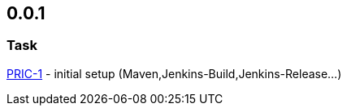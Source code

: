 == 0.0.1
===  Task
http://msswlmp01.ads.hel.kko.ch:8080/browse/PRIC-1[PRIC-1] - initial setup (Maven,Jenkins-Build,Jenkins-Release...)
